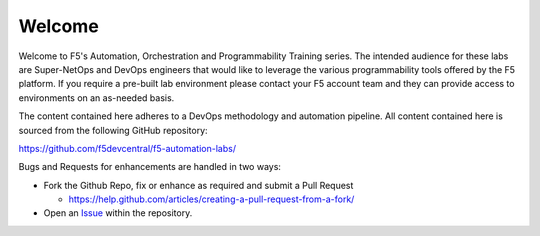 Welcome
-------

Welcome to F5's Automation, Orchestration and Programmability Training series.
The intended audience for these labs are Super-NetOps and DevOps engineers that
would like to leverage the various programmability tools offered by the F5
platform.  If you require a pre-built lab environment please contact your F5
account team and they can provide access to environments on an as-needed basis.

The content contained here adheres to a DevOps methodology and automation
pipeline.  All content contained here is sourced from the following GitHub
repository:

https://github.com/f5devcentral/f5-automation-labs/

Bugs and Requests for enhancements are handled in two ways:

- Fork the Github Repo, fix or enhance as required and submit a Pull Request

  - https://help.github.com/articles/creating-a-pull-request-from-a-fork/

- Open an
  `Issue <https://github.com/f5devcentral/f5-automation-labs/issues>`_ within
  the repository.
